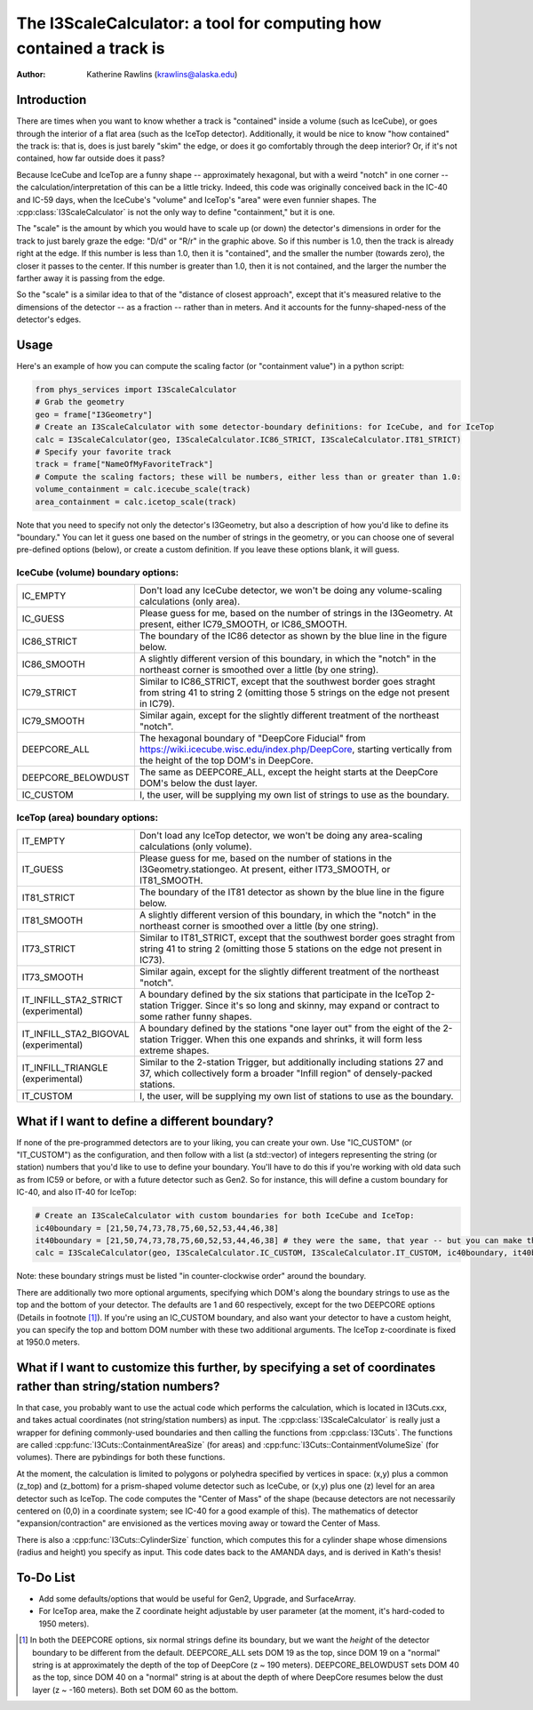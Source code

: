 The I3ScaleCalculator: a tool for computing how contained a track is
====================================================================

:author: Katherine Rawlins (krawlins@alaska.edu)

Introduction
------------

There are times when you want to know whether a track is "contained" inside a volume (such as IceCube),
or goes through the interior of a flat area (such as the IceTop detector).  
Additionally, it would be nice to know "how contained" the track is: that is, does is just barely "skim" the edge, or does it 
go comfortably through the deep interior?  Or, if it's not contained, how far outside does it pass?

Because IceCube and IceTop are a funny shape -- approximately hexagonal, but with a weird "notch" in one corner -- 
the calculation/interpretation of this can be a little tricky. 
Indeed, this code was originally conceived back in the IC-40 and IC-59 days, 
when the IceCube's "volume" and IceTop's "area" were even funnier shapes.
The :cpp:class:`I3ScaleCalculator` is not the only way to define "containment," but it is one.

.. image:: plots_scalecalculator/IC86_Containment_graphic.png
  :height: 400px
  :width: 400px
  :alt: Explanatory graphic for I3ScaleCalculator


The "scale" is the amount by which you would have to scale up (or down) the detector's dimensions in order for
the track to just barely graze the edge: "D/d" or "R/r" in the graphic above.  
So if this number is 1.0, then the track is already right at the edge.
If this number is less than 1.0, then it is "contained", and the smaller the number (towards zero), the closer it
passes to the center.  If this number is greater than 1.0, then it is not contained, and the larger the number the
farther away it is passing from the edge.

So the "scale" is a similar idea to that of the "distance of closest approach", except that it's measured relative
to the dimensions of the detector -- as a fraction -- rather than in meters.  And it accounts for the funny-shaped-ness
of the detector's edges.

Usage
-----

Here's an example of how you can compute the scaling factor (or "containment value") in a python script:

.. code-block::

  from phys_services import I3ScaleCalculator
  # Grab the geometry
  geo = frame["I3Geometry"]
  # Create an I3ScaleCalculator with some detector-boundary definitions: for IceCube, and for IceTop
  calc = I3ScaleCalculator(geo, I3ScaleCalculator.IC86_STRICT, I3ScaleCalculator.IT81_STRICT)
  # Specify your favorite track
  track = frame["NameOfMyFavoriteTrack"]
  # Compute the scaling factors; these will be numbers, either less than or greater than 1.0:
  volume_containment = calc.icecube_scale(track)
  area_containment = calc.icetop_scale(track)

Note that you need to specify not only the detector's I3Geometry, but also a description of how you'd like to define its "boundary."
You can let it guess one based on the number of strings in the geometry, or you can choose one of several pre-defined options (below), or 
create a custom definition.  If you leave these options blank, it will guess.

IceCube (volume) boundary options:
&&&&&&&&&&&&&&&&&&&&&&&&&

.. list-table::
  :widths: 4 20
  :header-rows: 0

  * - IC_EMPTY             
    - Don't load any IceCube detector, we won't be doing any volume-scaling calculations (only area).
  * - IC_GUESS                            
    - Please guess for me, based on the number of strings in the I3Geometry.  At present, either IC79_SMOOTH, or IC86_SMOOTH.
  * - IC86_STRICT                       
    - The boundary of the IC86 detector as shown by the blue line in the figure below.
  * - IC86_SMOOTH                       
    - A slightly different version of this boundary, in which the "notch" in the northeast corner is smoothed over a little (by one string).
  * - IC79_STRICT                       
    - Similar to IC86_STRICT, except that the southwest border goes straght from string 41 to string 2 (omitting those 5 strings on the edge not present in IC79).
  * - IC79_SMOOTH                       
    - Similar again, except for the slightly different treatment of the northeast "notch".
  * - DEEPCORE_ALL                      
    - The hexagonal boundary of "DeepCore Fiducial" from https://wiki.icecube.wisc.edu/index.php/DeepCore, starting vertically from the height of the top DOM's in DeepCore.
  * - DEEPCORE_BELOWDUST                
    - The same as DEEPCORE_ALL, except the height starts at the DeepCore DOM's below the dust layer.
  * - IC_CUSTOM                         
    - I, the user, will be supplying my own list of strings to use as the boundary.

.. |pic1| image:: plots_scalecalculator/I3ScaleCalculator_icecube_boundaries.png
  :height: 400px
  :width: 400px
  :alt: Pre-defined I3ScaleCalculator IceCube (volume) boundaries
.. |pic2| image:: plots_scalecalculator/I3ScaleCalculator_icecube_3Dview.png
  :height: 400px
  :width: 400px
  :alt: A 3-D view of the IceCube boundaries
|pic1| |pic2|

IceTop (area) boundary options:
&&&&&&&&&&&&&&&&&&&&&&

.. list-table::
  :widths: 4 20
  :header-rows: 0

  * - IT_EMPTY 
    - Don't load any IceTop detector, we won't be doing any area-scaling calculations (only volume).
  * - IT_GUESS 
    - Please guess for me, based on the number of stations in the I3Geometry.stationgeo.  At present, either IT73_SMOOTH, or IT81_SMOOTH.
  * - IT81_STRICT 
    - The boundary of the IT81 detector as shown by the blue line in the figure below.
  * - IT81_SMOOTH 
    - A slightly different version of this boundary, in which the "notch" in the northeast corner is smoothed over a little (by one string).
  * - IT73_STRICT
    - Similar to IT81_STRICT, except that the southwest border goes straght from string 41 to string 2 (omitting those 5 stations on the edge not present in IC73).
  * - IT73_SMOOTH 
    - Similar again, except for the slightly different treatment of the northeast "notch".
  * - IT_INFILL_STA2_STRICT (experimental) 
    - A boundary defined by the six stations that participate in the IceTop 2-station Trigger. Since it's so long and skinny, may expand or contract to some rather funny shapes.
  * - IT_INFILL_STA2_BIGOVAL (experimental)  
    - A boundary defined by the stations "one layer out" from the eight of the 2-station Trigger.  When this one expands and shrinks, it will form less extreme shapes.
  * - IT_INFILL_TRIANGLE (experimental)  
    - Similar to the 2-station Trigger, but additionally including stations 27 and 37, which collectively form a broader "Infill region" of densely-packed stations.
  * - IT_CUSTOM
    - I, the user, will be supplying my own list of stations to use as the boundary.


.. image:: plots_scalecalculator/I3ScaleCalculator_icetop_boundaries.png
  :height: 400px
  :width: 400px
  :alt: Pre-defined I3ScaleCalculator IceTop (area) boundaries


What if I want to define a different boundary?
----------------------------------------------
If none of the pre-programmed detectors are to your liking, you can create your own.
Use "IC_CUSTOM" (or "IT_CUSTOM") as the configuration, and then follow with a list (a std::vector) of integers
representing the string (or station) numbers that you'd like to use to define your boundary.  
You'll have to do this if you're working with old data such as from IC59 or before, or with a future detector such as Gen2.
So for instance, this will define a custom boundary for IC-40, and also IT-40 for IceTop:

.. code-block::

  # Create an I3ScaleCalculator with custom boundaries for both IceCube and IceTop:
  ic40boundary = [21,50,74,73,78,75,60,52,53,44,46,38]
  it40boundary = [21,50,74,73,78,75,60,52,53,44,46,38] # they were the same, that year -- but you can make them each anything you like
  calc = I3ScaleCalculator(geo, I3ScaleCalculator.IC_CUSTOM, I3ScaleCalculator.IT_CUSTOM, ic40boundary, it40boundary)

Note: these boundary strings must be listed "in counter-clockwise order" around the boundary.

There are additionally two more optional arguments, specifying which DOM's along the boundary strings to use as the top 
and the bottom of your detector.
The defaults are 1 and 60 respectively, except for the two DEEPCORE options (Details in footnote [#]_).  
If you're using an IC_CUSTOM boundary, and also want your detector to have a custom height, 
you can specify the top and bottom DOM number with these two additional arguments.
The IceTop z-coordinate is fixed at 1950.0 meters.


What if I want to customize this further, by specifying a set of coordinates rather than string/station numbers?
----------------------------------------------------------------------------------------------------------------
In that case, you probably want to use the actual code which performs the calculation, which is
located in I3Cuts.cxx, and takes actual coordinates (not string/station numbers) as input. 
The :cpp:class:`I3ScaleCalculator` is really just a wrapper for defining commonly-used boundaries and then calling the functions from :cpp:class:`I3Cuts`.
The functions are called :cpp:func:`I3Cuts::ContainmentAreaSize` (for areas) and :cpp:func:`I3Cuts::ContainmentVolumeSize` (for volumes).  
There are pybindings for both these functions.  

At the moment, the calculation is limited to polygons or polyhedra specified by vertices in space:
(x,y) plus a common (z_top) and (z_bottom) 
for a prism-shaped volume detector such as IceCube, or (x,y) plus one (z) level for an area detector such as IceTop.  
The code computes the "Center of Mass" of the shape
(because detectors are not necessarily centered on (0,0) in a coordinate system; see IC-40 for a good example of this).
The mathematics of detector "expansion/contraction" are envisioned as the vertices moving away or toward the Center of Mass.

There is also a :cpp:func:`I3Cuts::CylinderSize` function, which computes this for a cylinder shape whose dimensions (radius and height)
you specify as input.  This code dates back to the AMANDA days, and is derived in Kath's thesis!


To-Do List
----------
* Add some defaults/options that would be useful for Gen2, Upgrade, and SurfaceArray.
* For IceTop area, make the Z coordinate height adjustable by user parameter (at the moment, it's hard-coded to 1950 meters).

.. [#] In both the DEEPCORE options, six normal strings define its boundary, but we want the *height* of the 
   detector boundary to be different from the default.
   DEEPCORE_ALL sets DOM 19 as the top, since DOM 19 on a "normal" string is at approximately the depth of the top of DeepCore (z ~ 190 meters).  
   DEEPCORE_BELOWDUST sets DOM 40 as the top, since DOM 40 on a "normal" string is at about the depth of where DeepCore resumes 
   below the dust layer (z ~ -160 meters).
   Both set DOM 60 as the bottom.

